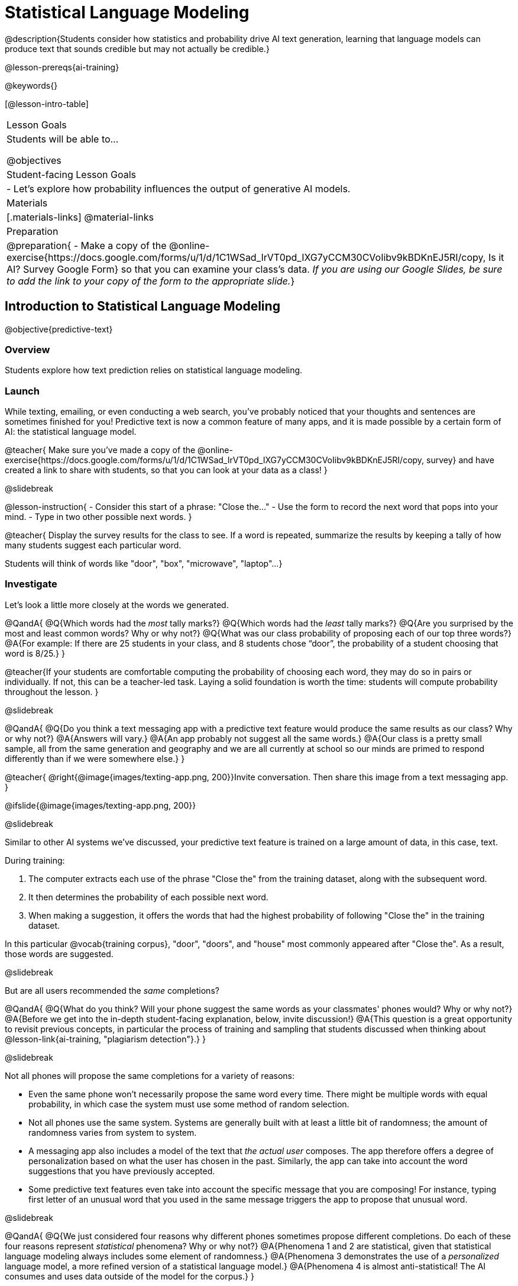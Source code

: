 [.beta]
= Statistical Language Modeling

@description{Students consider how statistics and probability drive AI text generation, learning that language models can produce text that sounds credible but may not actually be credible.}

@lesson-prereqs{ai-training}

@keywords{}

[@lesson-intro-table]
|===
| Lesson Goals
| Students will be able to...

@objectives

| Student-facing Lesson Goals
|

- Let's explore how probability influences the output of generative AI models.


| Materials
|[.materials-links]
@material-links

| Preparation
| @preparation{
- Make a copy of the @online-exercise{https://docs.google.com/forms/u/1/d/1C1WSad_IrVT0pd_IXG7yCCM30CVoIibv9kBDKnEJ5RI/copy, Is it AI? Survey Google Form} so that you can examine your class's data. _If you are using our Google Slides, be sure to add the link to your copy of the form to the appropriate slide._}

|===



== Introduction to Statistical Language Modeling

@objective{predictive-text}

=== Overview

Students explore how text prediction relies on statistical language modeling.

=== Launch

While texting, emailing, or even conducting a web search, you've probably noticed that your thoughts and sentences are sometimes finished for you! Predictive text is now a common feature of many apps, and it is made possible by a certain form of AI: the statistical language model.

@teacher{
Make sure you've made a copy of the @online-exercise{https://docs.google.com/forms/u/1/d/1C1WSad_IrVT0pd_IXG7yCCM30CVoIibv9kBDKnEJ5RI/copy, survey} and have created a link to share with students, so that you can look at your data as a class!
}

@slidebreak

@lesson-instruction{
- Consider this start of a phrase: "Close the..."
- Use the form to record the next word that pops into your mind.
- Type in two other possible next words.
}

@teacher{
Display the survey results for the class to see. If a word is repeated, summarize the results by keeping a tally of how many students suggest each particular word.

Students will think of words like "door", "box", "microwave", "laptop"...
}

=== Investigate

Let's look a little more closely at the words we generated.

@QandA{
@Q{Which words had the _most_ tally marks?}
@Q{Which words had the _least_ tally marks?}
@Q{Are you surprised by the most and least common words? Why or why not?}
@Q{What was our class probability of proposing each of our top three words?}
@A{For example: If there are 25 students in your class, and 8 students chose “door”, the probability of a student choosing that word is 8/25.}
}

@teacher{If your students are comfortable computing the probability of choosing each word, they may do so in pairs or individually. If not, this can be a teacher-led task. Laying a solid foundation is worth the time: students will compute probability throughout the lesson.
}

@slidebreak


@QandA{
@Q{Do you think a text messaging app with a predictive text feature would produce the same results as our class? Why or why not?}
@A{Answers will vary.}
@A{An app probably not suggest all the same words.}
@A{Our class is a pretty small sample, all from the same generation and geography and we are all currently at school so our minds are primed to respond differently than if we were somewhere else.}
}

@teacher{
@right{@image{images/texting-app.png, 200}}Invite conversation. Then share this image from a text messaging app.
}

@ifslide{@image{images/texting-app.png, 200}}

@slidebreak


Similar to other AI systems we've discussed, your predictive text feature is trained on a large amount of data, in this case, text.

During training:

1. The computer extracts each use of the phrase "Close the" from the training dataset, along with the subsequent word.
2. It then determines the probability of each possible next word.
3. When making a suggestion, it offers the words that had the highest probability of following "Close the" in the training dataset.

In this particular @vocab{training corpus}, "door", "doors", and "house"  most commonly appeared after "Close the". As a result, those words are suggested.

@slidebreak

But are all users recommended the _same_ completions?

@QandA{
@Q{What do you think? Will your phone suggest the same words as your classmates' phones would? Why or why not?}
@A{Before we get into the in-depth student-facing explanation, below, invite discussion!}
@A{This question is a great opportunity to revisit previous concepts, in particular the process of training and sampling that students discussed when thinking about @lesson-link{ai-training, "plagiarism detection"}.}
}


@slidebreak

Not all phones will propose the same completions for a variety of reasons:

- Even the same phone won't necessarily propose the same word every time. There might be multiple words with equal probability, in which case the system must use some method of random selection.

- Not all phones use the same system. Systems are generally built with at least a little bit of randomness; the amount of randomness varies from system to system.

- A messaging app also includes a model of the text that _the actual user_ composes. The app therefore offers a degree of personalization based on what the user has chosen in the past. Similarly, the app can take into account the word suggestions that you have previously accepted.

- Some predictive text features even take into account the specific message that you are composing! For instance, typing first letter of an unusual word that you used in the same message triggers the app to propose that unusual word.



@slidebreak

@QandA{
@Q{We just considered four reasons why different phones sometimes propose different completions. Do each of these four reasons represent _statistical_ phenomena? Why or why not?}
@A{Phenomena 1 and 2 are statistical, given that statistical language modeling always includes some element of randomness.}
@A{Phenomena 3 demonstrates the use of a _personalized_ language model, a more refined version of a statistical language model.}
@A{Phenomena 4 is almost anti-statistical! The AI consumes and uses data outside of the model for the corpus.}
}

Phenomena 3 and 4 above suggest that sometimes making a usable tool requires that we step out of bounds! Although pure statistical language models are powerful, the upgrades that programmers develop can make the AI _better_ at completing the task that it was designed to complete.


@slidebreak

You have just considered the workings and in-context use of a @vocab{statistical language model}. Hopefully you have discovered that, although it sometimes may _seem_ like your texting app can read your mind... it can't. It doesn't know the rules of grammar, the meanings of words, or your intentions when you are composing a text. It just knows @vocab{probability}, which it uses in ways that are often very impressive (but sometimes not!).

@teacher{
Throughout the lesson, we'll explore the very important "sometimes not" parenthetical, above.}

=== Synthesize

@QandA{

@Q{Might statistical language modeling be possible for other spoken human languages? Which languages?}
@A{Statistical language modeling will work for any language! The AI does not need to "know" anything about the rules of grammar; it just follows rules that enable it to identify patterns.}

@Q{Can you think of other things besides human spoken languages that a similar approach might work for?}
@A{With statistical language modeling, AI can compose music, play chess games, and more. The "text" need not be made up of words: any symbolic notation at all will do.}
}



== Constructing a Statistical Language Model

@objective{slm}

=== Overview

Students construct a statistical language model by decomposing the text and computing the probabilities of different words appearing.

=== Launch

The best way to make sense of statistical language modeling is to try it yourself! We'll start by constructing a model.

For our corpus, we will use the folk song @handout{old-lady-lyrics.adoc, "There Was an Old Lady Who Swallowed a Fly"}, which tells the nonsensical story of an old lady who swallows a fly, and the unfortunate series of events that follow.

@slidebreak

First, we will decompose the title of our corpus into differently sized chunks (one word at a time, two words at a time, etc.):

[cols="^.^1,^.^1,<.^8", stripes="none", options="header"]
|===

| chunk size | Quantity			| Decomposition

| 1 word
| 9
| (There) (Was) (an) (Old) (Lady) (Who) (Swallowed) (a) (Fly)

| 2 words
| 8
| (There Was) (Was an) (an Old) (Old Lady) (Lady Who) (Who Swallowed) (Swallowed a) (a Fly)

| 3 words
| 7
| (There Was an) (Was an Old) (an Old Lady) (Old Lady Who) (Lady Who Swallowed) (Who Swallowed a) (Swallowed a Fly)

|===

The formal word computer scientists use in this context is not "chunk" but @vocab{n-gram}. In an @math{n}-gram, @math{n} represents the number of words in the chunk. For special cases where @math{n} is 1, 2, or 3, the @math{n}-grams are called unigrams, bigrams, and trigrams.


=== Investigate

Let's dig a little deeper...

@teacher{
Share the @handout{old-lady-lyrics.adoc, song lyrics} with students to read independently. If desired, you could also listen to a recorded version of the song.
}

The phrase "there was an old lady who swallowed a..." is repeated in our corpus! Let's zoom in on one unigram from that phrase: “there”.

@QandA{
@Q{Referring to the @handout{old-lady-lyrics.adoc, "lyrics"}: how many times does the word "there" appear in the song?}
@A{4}
@Q{In this corpus, how many times was the word "there" followed by the word "was"?}
@A{4}
@Q{What is the probability that the word "there" is followed by the word "was"?}
@A{4/4 or 100%}
}


@slidebreak

In the example you just worked through, you computed the probability that "was" appears after the unigram "there" by dividing 4 (how many times we see "was" follow "there") by 4 (how many times we see "there" followed by anything). +

We can represent this computation with a special notation:

@indented{
@math{p(was | there) =}
@math{\frac
	{\textit{count(there was)}}
	{\textit{count(there...)}} = {\frac{4}{4}}}
}

@lesson-instruction{
- Complete @printable-exercise{constructing-model.adoc}.
}



@slidebreak

@QandA{

@Q{What @vocab{training corpus} did you use to construct a language model?}
@A{The song lyrics, including the title of the song, were our corpus.}

@Q{Make a prediction: How can we make use of the ratios we completed on @printable-exercise{constructing-model.adoc}?}
@A{We can refer to our ratios to determine which word is the most likely to follow a given word.}

}

@teacher{
Are you and your students interested in exploring probability in more depth? Check out our lesson on @lesson-link{probability-inference} to dig deeper.
}

=== Synthesize

@QandA{
In our corpus, there were _four_ possible completions for the unigram "the", but there were only _three_ possible completions for the 3-gram "to catch the". +
_In this corpus_, as the n-gram gets longer, the number of completion options decreases.

@Q{Do you think the above statement is true of other corpuses?}
@A{Yes, in general, this is a true statement: longer phrases have fewer possible completions than single words.}
}

== Sampling from the Model

=== Overview

Students use their statistical language model in a generative way, to produce output.

=== Launch

Having built a language model, what can we do with it? We can use it in a generative way: we can produce output!

How might we go about doing that?

- We can start by choosing our first word. A common approach is to ask, "What's the most common @math{n}-gram in the corpus?" but we can also choose the starting word on our own, if we want.
- Next, we ask: "Given the first @math{n}-gram, what is the most common successor?"
- We repeat this second step forever! ...or, more realistically, until we decide to stop the program. A simple statistical language model, however, will generate text ad infinitum.

=== Investigate

Let's give this process a try, returning to our "Old Lady" corpus.

@lesson-instruction{

- Complete the first section of @printable-exercise{sampling.adoc} using @handout{old-lady-lyrics.adoc}.
- Tip: You will be able to work more efficiently if you open the PDF of the handout on a computer and use "Control-F" on a PC or "Command-F" on a Mac to help you locate and count words.
}

@teacher{The two questions below are on students' worksheets, but merit follow-up and discussion.}

@QandA{
@Q{What four-word phrase did you generate?}
@A{"She swallowed a fly"}

@Q{Did everyone in your class end up with same phrase? How and why did that happen?}
@A{Yes. When considering which word to generate next, there was always one word that was clearly the most probable, and there were no ties.}
}


@slidebreak

@lesson-instruction{
- Complete the second section of @printable-exercise{sampling.adoc}.
}

@QandA{
@Q{What four-word phrase did you generate for *Text Generation 2a*?}
@A{The class should be split between "the spider to catch" and "the spider that wriggled".}

@Q{Why didn't everyone end up with the same phrase?}
@A{We were forced to incorporate randomness when there was a tie for the most probable word to follow "spider".}
}


@slidebreak

Modern statistical language models often invite users to adjust the @vocab{temperature} of the generated text, which influences the level of randomness. For instance, ChatGPT users are encouraged to use a _low_ temperature for more focused and less creative tasks. They are encouraged to use a _higher_ temperature for more random and increasingly creative tasks.

@lesson-point{
Temperature is the parameter that controls the randomness of the model's output as it generates text.
}

Even _without_ the ability to raise the temperature, we encountered randomness and variability in our generated texts. With a large enough corpus and a high enough temperature, a statistical language model will produce a new and unique output every single time!

@strategy{AI "Hallucinations"}{

As generative AI produces text, it often generates incorrect or misleading information. This is commonly known as an AI "hallucination".

Some experts dislike this term and are encouraging an end to its use. These experts argue that _all_ output is "hallucinatory". Some of it happens to match reality... and some does not.

The very same process that generates "hallucinatory" text _also_ generates the "non-hallucinatory" text. This truth helps us to understand _why_ it is so difficult to *fix* the "hallucination" problem.

This term also attributes intent and consciousness to the AI, giving it human qualities when it is merely executing a program exactly as it is intended to do.
}

=== Synthesize

@QandA{
Critics of ChatGPT and other language models raise a variety of concerns. Consider each of them, below.

@Q{This form of AI often has trouble with _facts_. Put another way, ChatGPT sometimes "makes stuff up." Why does this happen? What is actually going on?}
@A{When ChatGPT produces false or misleading information, it is not glitching nor is there a bug. ChatGPT is just doing what it does, following the model as it ought to.}

@Q{Others complain that ChatGPT has biases that can be seen in its text output. Where do these biases come from?}
@A{If there are biases in the corpus, there will likely be biases in the output!}
}


== What is the Role of Language?

=== Overview

Students consider whether statistical language modeling requires language.

=== Launch

It's time to peek behind the curtain and see how a computer can put a statistical language model to use! Let's play a quick game to prepare ourselves for making sense of the tool we'll be working with.

@lesson-instruction{
- Draw a tic-tac-toe grid on your paper and play a game of tic-tac-toe with your neighbor. +
_In case you need a refresher on the game:_
  * The tic-tac-toe board is a 3x3 grid.
  * One person will draw and *X* in one of the squares.
  * The other person will draw and *O* in one of the squares.
  * Keep taking turns - the goal is to get three in a row or block your neighbor from getting three in a row.
  * The game ends when one of you gets three in a row or the grid is full.
}

@slidebreak

@lesson-instruction{
@right{@image{images/docA.png, 150}}

- Now draw another tic-tac-toe grid on your paper on which to play the game described by Document A with your neighbor. +
_This info might help you get started:_
  * Think of the tic-tac-toe grid as a 3x3 coordinate plane.
  * Each row of the document contains two pieces of information:
  	*** the player whose turn it is (X or O)
  	*** the ordered pair (x, y) for the location of the player's move on that turn
}

=== Investigate

We're going to explore Soekia, a simplified text generation tool designed for student learning. As we explore, we are going to consider: What is the role of _language_ in a statistical language model?

@lesson-instruction{
- Open a browser window and make sure it is filling the full width of your screen.
- Go to @link{http://bootstrapworld.org/SoekiaGPT/} and click the "LOOK INSIDE" button at the top right of your screen.
- Scroll to the right until the green, right-most panel ("Documents") is in view.
- Click the "Collections" icon (the middle of the three icons in the upper right corner).
- From the drop-down menu that appears, select the "tic-tac-toe" icon (second from the bottom).
- Complete @printable-exercise{tic-tac-toe.adoc}
}

@teacher{
Invite students to share their discoveries. We encourage you to allow students the opportunity to play with Soekia. There are many possible discoveries awaiting your students!
}

=== Synthesize

@QandA{
@Q{Does a statistical language model require language? How do you know?}
@A{No. It just needs some sort of corpus. Natural language is absolutely not needed. Chess games, musical compositions, and tic-tac-toe games are all adequate!}
}


== Deep Dive: Soekia

=== Overview

Students engage with Soekia to discover some of the nuances of statistical language modeling.

=== Launch

Let's dig deeper into Soekia!

@lesson-instruction{
- Go to @link{http://bootstrapworld.org/SoekiaGPT/}
- Complete the first section of @printable-exercise{soekia-intro.adoc}.
- When you're done, let's do a quick survey: Raise your hand if your story was largely inspired by "Felicia and the Pot of Pinks".
}

@teacher{
The vast majority of students will have a story that is primarily sourced from "Felicia and the Pot of Pinks". On the next section of the worksheet, students will discover exactly _why_ this is the case. Feel free to use this mystery as incentive to move on to the next section of the page!
}

@lesson-instruction{
- Complete the second section of @printable-exercise{soekia-intro.adoc}.
}

@QandA{
@Q{Why were so many of our initial stories all about Felicia and the Pot of Pinks?}
@A{The green bar indicates how closely the document matches the box on the "Generate Text" panel. The story "Felicia and the Pot of Pinks" includes the word "tale" once, "fairy" four times, and the word "me" more than a dozen times. With these frequencies, it is a much closer match to "Write me a fairy tale" than any of the other documents.}
}

Let's review what we have done so far:

- We have interacted with Soekia's text generation panel. With modern AI, the text generating interface is the only element that we are privy to. Unlike the AI we use daily, Soekia allowed us to glimpse which words and phrases came from which sources.

- We have also peeked at Soekia's documents panel, or corpus. This is a critical feature of all text-generating AI, but ordinarily, it is hidden from us. Soekia also revealed to us the level of alignment between each document and what _we_ typed into the box on the "Generate Text" panel.

Let's explore the two remaining panels!

@lesson-instruction{
- Turn to @printable-exercise{soekia-closer-look.adoc}.
- Be prepared to share your responses with the class.
}

@ifnotslide{
@teacher{
As students are working, you can share the three tips, below.
}
}

@ifslide{
Advance to the next slide for student-facing tips on navigating Soekia.
}

@slidebreak

If you feel overwhelmed as you work, here are some tips:

- Click "Pause" to review each of the four panels. Ask yourself, "How is _this_ panel related to each of the other panels, in particular, the _adjacent_ panels?"

- Get curious! *Clicking* is powerful. Each time you click, you access previously hidden information. You can click a document, an @math{n}-gram, a suggested word, or even words that appear on the text generation panel.

- To slow down text generation and to allow time to observe changes as they occur, click the "Choose yourself" icon and use your mouse to select words. (You will be prompted to do this in the next activity.)

@teacher{
After they complete the "Closer Look" worksheet, invite students to share what they learned. In particular, have students share their predictions and whether they were correct or not. See if, as a class, you can develop an understanding of any unexpected outcomes.
}

=== Investigate

@lesson-instruction{
- Turn to @printable-exercise{soekia-temperature.adoc}.
- Pause for class discussion once you have completed the first section.
}

As we have discussed @vocab{temperature} is the parameter that controls the randomness of the model's output as it generates text.

@QandA{
@Q{AI sometimes generates false or misleading information. Do you think this is more likely to occur at a high temperature or a low temperature? Explain.}
}

=== Synthesize

@QandA{
@Q{A student argues that AI is a reliably correct and credible source of information. How would you respond?}
@A{The output that AI produces depends on the corpus on which it is trained, but also the language model used to generate the text. The very same process that generates so-called "hallucinatory" text _also_ generates the "non-hallucinatory" text. AI does not actually have any way of assessing for correctness and credibility; it simply produces one output after the next based on a model.}
}
